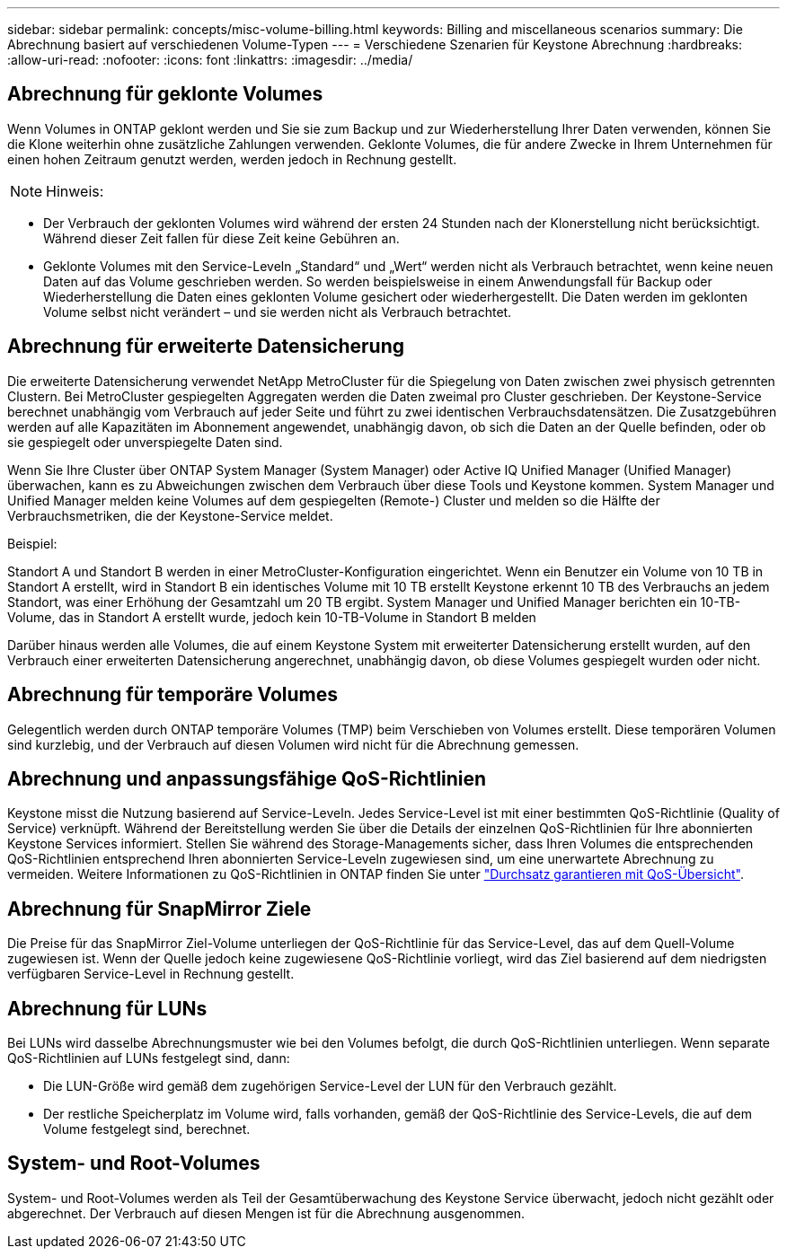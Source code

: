 ---
sidebar: sidebar 
permalink: concepts/misc-volume-billing.html 
keywords: Billing and miscellaneous scenarios 
summary: Die Abrechnung basiert auf verschiedenen Volume-Typen 
---
= Verschiedene Szenarien für Keystone Abrechnung
:hardbreaks:
:allow-uri-read: 
:nofooter: 
:icons: font
:linkattrs: 
:imagesdir: ../media/




== Abrechnung für geklonte Volumes

Wenn Volumes in ONTAP geklont werden und Sie sie zum Backup und zur Wiederherstellung Ihrer Daten verwenden, können Sie die Klone weiterhin ohne zusätzliche Zahlungen verwenden. Geklonte Volumes, die für andere Zwecke in Ihrem Unternehmen für einen hohen Zeitraum genutzt werden, werden jedoch in Rechnung gestellt.


NOTE: Hinweis:

* Der Verbrauch der geklonten Volumes wird während der ersten 24 Stunden nach der Klonerstellung nicht berücksichtigt. Während dieser Zeit fallen für diese Zeit keine Gebühren an.
* Geklonte Volumes mit den Service-Leveln „Standard“ und „Wert“ werden nicht als Verbrauch betrachtet, wenn keine neuen Daten auf das Volume geschrieben werden. So werden beispielsweise in einem Anwendungsfall für Backup oder Wiederherstellung die Daten eines geklonten Volume gesichert oder wiederhergestellt. Die Daten werden im geklonten Volume selbst nicht verändert – und sie werden nicht als Verbrauch betrachtet.




== Abrechnung für erweiterte Datensicherung

Die erweiterte Datensicherung verwendet NetApp MetroCluster für die Spiegelung von Daten zwischen zwei physisch getrennten Clustern. Bei MetroCluster gespiegelten Aggregaten werden die Daten zweimal pro Cluster geschrieben. Der Keystone-Service berechnet unabhängig vom Verbrauch auf jeder Seite und führt zu zwei identischen Verbrauchsdatensätzen. Die Zusatzgebühren werden auf alle Kapazitäten im Abonnement angewendet, unabhängig davon, ob sich die Daten an der Quelle befinden, oder ob sie gespiegelt oder unverspiegelte Daten sind.

Wenn Sie Ihre Cluster über ONTAP System Manager (System Manager) oder Active IQ Unified Manager (Unified Manager) überwachen, kann es zu Abweichungen zwischen dem Verbrauch über diese Tools und Keystone kommen. System Manager und Unified Manager melden keine Volumes auf dem gespiegelten (Remote-) Cluster und melden so die Hälfte der Verbrauchsmetriken, die der Keystone-Service meldet.

.Beispiel:
Standort A und Standort B werden in einer MetroCluster-Konfiguration eingerichtet. Wenn ein Benutzer ein Volume von 10 TB in Standort A erstellt, wird in Standort B ein identisches Volume mit 10 TB erstellt Keystone erkennt 10 TB des Verbrauchs an jedem Standort, was einer Erhöhung der Gesamtzahl um 20 TB ergibt. System Manager und Unified Manager berichten ein 10-TB-Volume, das in Standort A erstellt wurde, jedoch kein 10-TB-Volume in Standort B melden

Darüber hinaus werden alle Volumes, die auf einem Keystone System mit erweiterter Datensicherung erstellt wurden, auf den Verbrauch einer erweiterten Datensicherung angerechnet, unabhängig davon, ob diese Volumes gespiegelt wurden oder nicht.



== Abrechnung für temporäre Volumes

Gelegentlich werden durch ONTAP temporäre Volumes (TMP) beim Verschieben von Volumes erstellt. Diese temporären Volumen sind kurzlebig, und der Verbrauch auf diesen Volumen wird nicht für die Abrechnung gemessen.



== Abrechnung und anpassungsfähige QoS-Richtlinien

Keystone misst die Nutzung basierend auf Service-Leveln. Jedes Service-Level ist mit einer bestimmten QoS-Richtlinie (Quality of Service) verknüpft. Während der Bereitstellung werden Sie über die Details der einzelnen QoS-Richtlinien für Ihre abonnierten Keystone Services informiert. Stellen Sie während des Storage-Managements sicher, dass Ihren Volumes die entsprechenden QoS-Richtlinien entsprechend Ihren abonnierten Service-Leveln zugewiesen sind, um eine unerwartete Abrechnung zu vermeiden. Weitere Informationen zu QoS-Richtlinien in ONTAP finden Sie unter link:https://docs.netapp.com/us-en/ontap/performance-admin/guarantee-throughput-qos-task.html["Durchsatz garantieren mit QoS-Übersicht"].



== Abrechnung für SnapMirror Ziele

Die Preise für das SnapMirror Ziel-Volume unterliegen der QoS-Richtlinie für das Service-Level, das auf dem Quell-Volume zugewiesen ist. Wenn der Quelle jedoch keine zugewiesene QoS-Richtlinie vorliegt, wird das Ziel basierend auf dem niedrigsten verfügbaren Service-Level in Rechnung gestellt.



== Abrechnung für LUNs

Bei LUNs wird dasselbe Abrechnungsmuster wie bei den Volumes befolgt, die durch QoS-Richtlinien unterliegen. Wenn separate QoS-Richtlinien auf LUNs festgelegt sind, dann:

* Die LUN-Größe wird gemäß dem zugehörigen Service-Level der LUN für den Verbrauch gezählt.
* Der restliche Speicherplatz im Volume wird, falls vorhanden, gemäß der QoS-Richtlinie des Service-Levels, die auf dem Volume festgelegt sind, berechnet.




== System- und Root-Volumes

System- und Root-Volumes werden als Teil der Gesamtüberwachung des Keystone Service überwacht, jedoch nicht gezählt oder abgerechnet. Der Verbrauch auf diesen Mengen ist für die Abrechnung ausgenommen.
